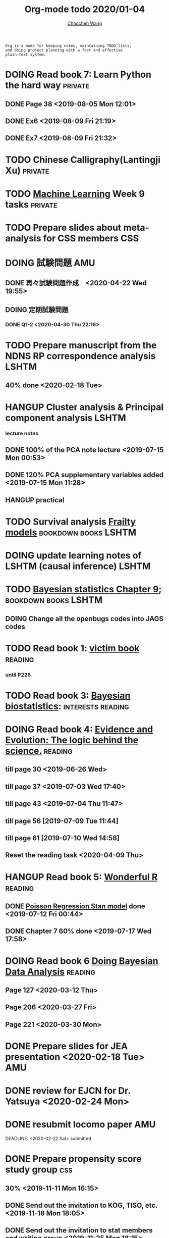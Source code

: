 #+TITLE: Org-mode todo 2020/01-04
#+AUTHOR: [[https://wangcc.me][Chaochen Wang]]
#+EMAIL: chaochen@wangcc.me
#+OPTIONS: d:(not "LOGBOOK") date:t e:t email:t f:t inline:t num:t
#+OPTIONS: timestamp:t title:t toc:t todo:t |:t

#+BEGIN_EXAMPLE 
Org is a mode for keeping notes, maintaining TODO lists,
and doing project planning with a fast and effective 
plain-text system.
#+END_EXAMPLE



#+BEGIN_COMMENT
Work schedule need to be done under PRIVATE category
#+END_COMMENT


* DOING Read book 7: Learn Python the hard way                      :private:
** DONE Page 38 <2019-08-05 Mon 12:01>
** DONE Ex6 <2019-08-09 Fri 21:19>
** DONE Ex7 <2019-08-09 Fri 21:32>


* TODO Chinese Calligraphy(Lantingji Xu)                            :private:

* TODO [[https://www.coursera.org/learn/machine-learning/home/welcome][Machine Learning]] Week 9 tasks                                :private:


* 
#+BEGIN_COMMENT
Work schedule need to be done under not-PRIVATE category = means work, paperwork, school work, teaching tasks etc.
#+END_COMMENT

* TODO Prepare slides about meta-analysis for CSS members               :CSS:

* DOING 試験問題                                                        :AMU:
** DONE 再々試験問題作成　<2020-04-22 Wed 19:55>
** DOING 定期試験問題 
*** DONE Q1-2  <2020-04-30 Thu 22:16>

* TODO Prepare manuscript from the NDNS RP correspondence analysis    :LSHTM:
DEADLINE: <2020-02-14 Fri>
** 40% done <2020-02-18 Tue>

* 

* HANGUP Cluster analysis & Principal component analysis              :LSHTM:
*** lecture notes 
** DONE 100% of the PCA note lecture <2019-07-15 Mon 00:53> 
** DONE 120% PCA supplementary variables added <2019-07-15 Mon 11:28>
** HANGUP practical

* TODO Survival analysis [[https://wangcc.me/LSHTMlearningnote/-time-dependent-variables-frailty-model.html][Frailty models]]                :bookdown:books:LSHTM:

* DOING update learning notes of LSHTM (causal inference)             :LSHTM:

* TODO [[https://wangcc.me/LSHTMlearningnote/section-88.html][Bayesian statistics Chapter 9]];                  :bookdown:books:LSHTM:
** DOING Change all the openbugs codes into JAGS codes

* TODO Read book 1: [[http://ywang.uchicago.edu/history/victim_ebook_070505.pdf][victim book]]                                     :reading:
*** until P226

* TODO Read book 3: [[https://www.wiley.com/en-us/Bayesian+Biostatistics-p-9780470018231][Bayesian biostatistics]]:               :interests:reading:



* DOING Read book 4: [[https://www.cambridge.org/jp/academic/subjects/philosophy/philosophy-science/evidence-and-evolution-logic-behind-science?format=HB&isbn=9780521871884][Evidence and Evolution: The logic behind the science.]] :reading:
** till page 30 <2019-06-26 Wed>
** till page 37 <2019-07-03 Wed 17:40>
** till page 43 <2019-07-04 Thu 11:47> 
** till page 56 [2019-07-09 Tue 11:44]
:LOGBOOK:
CLOCK: [2019-07-09 Tue 10:56]--[2019-07-09 Tue 11:44] =>  0:48
:END:
** till page 61 [2019-07-10 Wed 14:58]
:LOGBOOK:
CLOCK: [2019-07-10 Wed 14:18]--[2019-07-10 Wed 14:58] =>  0:40
:END:

** Reset the reading task <2020-04-09 Thu> 




* HANGUP Read book 5: [[https://www.amazon.co.jp/Stan%E3%81%A8R%E3%81%A7%E3%83%99%E3%82%A4%E3%82%BA%E7%B5%B1%E8%A8%88%E3%83%A2%E3%83%87%E3%83%AA%E3%83%B3%E3%82%B0-Wonderful-R-%E6%9D%BE%E6%B5%A6-%E5%81%A5%E5%A4%AA%E9%83%8E/dp/4320112423/ref=sr_1_1?ie=UTF8&qid=1546839385&sr=8-1&keywords=wonderful+R][Wonderful R]]                                   :reading:
** DONE [[https://wangcc.me/post/poisson-stan/][Poisson Regression Stan model]] done <2019-07-12 Fri 00:44>
** DONE Chapter 7 60% done <2019-07-17 Wed 17:58>

* DOING Read book 6 [[https://www.amazon.co.jp/Doing-Bayesian-Data-Analysis-Second/dp/0124058884/ref=sr_1_1?__mk_ja_JP=%E3%82%AB%E3%82%BF%E3%82%AB%E3%83%8A&crid=5CYX08YQ85N9&keywords=doing+bayesian+data+analysis&qid=1582459727&sprefix=Doing+Bay%2Caps%2C278&sr=8-1][Doing Bayesian Data Analysis]]                    :reading:
** Page 127 <2020-03-12 Thu>
** Page 206 <2020-03-27 Fri>
** Page 221 <2020-03-30 Mon>



* 
#+BEGIN_COMMENT
Work schedule marked as completed
#+END_COMMENT


* DONE Prepare slides for JEA presentation   <2020-02-18 Tue>           :AMU:
DEADLINE: <2020-02-16 Sun>

* DONE review for EJCN for Dr. Yatsuya <2020-02-24 Mon> 

* DONE resubmit locomo paper                                            :AMU:
DEADLINE: <2020-02-22 Sat> submitted 


* DONE Prepare propensity score study group                             :css:
DEADLINE: <2019-11-25 Mon>
** 30% <2019-11-11 Mon 16:15>
** DONE Send out the invitation to KOG, TISO, etc.  <2019-11-18 Mon 18:05>
** DONE Send out the invitation to stat members and writing group <2019-11-25 Mon 18:15>
** 70% of 1st slides <2019-11-18 Mon 18:06>
** 80% of 1st slides 
** 5% of 2nd slides <2019-12-09 Mon 18:04>
** 60% of 2nd slides <2020-02-14 Fri>
** completed slides [[http://wangcc.me/PSA-CSS-Day2][http://wangcc.me/PSA-CSS-Day2]] <2020-02-28 Fri>

* DONE JAT review                                                    :review:
<2020-03-03 Tue>

* DONE Read 暴政:20世紀の歴史に学ぶ20のレッスン                     :private:
** Lesson 6 done <2020-03-03 Tue>
** Lesson 9 40% P56 <2020-03-04 Wed> 
** Lesson 10 P67 <2020-03-05 Thu> 
** Lesson 13 done <2020-03-06 Fri>
** Lesson 20 done <2020-03-09 Mon>

* DONE Read Satoshi Paper                                           :reading:
<2020-03-05 Thu>


* DONE 鬼推磨                                                       :private:
** <2020-03-15 Sun>

* DONE resubmit locomo25 3rd revision                                   :AMU:
<2020-03-18 Wed>

* DONE Comment for Sasakabe                                             :AMU:
<2020-04-02 Thu>

* DONE Trick or treatment (alternative medicine on trial)           :private:
To Page 24 <2020-03-10 Tue>
To Page 44 <2020-03-11 Wed>
To Page 52 <2020-03-12 Thu>
To Page 68 <2020-03-13 Fri>
To Page 88 <2020-03-17 Tue> 
To Page 106 <2020-03-18 Wed>
To Page 156 <2020-03-19 Thu>
To Page 216 <2020-03-23 Mon>
To Page 242 <2020-03-24 Tue>
To Page 266 <2020-03-26 Thu>
To Page 286 <2020-03-27 Fri>
To Page 348 <2020-03-30 Mon>
To Page 380 <2020-04-01 Wed>
To Page 460 <2020-04-04 Sat>
FINISHED <2020-04-06 Mon>


* DONE Comment for Research Square                                       :RS:
DEADLINE: <2020-04-07 Tue>
<2020-04-07 Tue>

* DONE prepare slides about cohort study for CSS                        :CSS:
** Page 6 <2020-04-03 Fri>
** Page 13 <2020-04-08 Wed>
** Done <2020-04-17 Fri 17:38>

* DONE JACC study pool analysis smoking and colon cancer               :JACC:
** 30% <2020-04-15 Wed 17:30>
** 70% <2020-04-16 Thu 16:57>
** 100% <2020-04-20 Mon 11:40>

* DONE Task from LSHTM working for COVID-19                           :LSHTM:
<2020-04-20 Mon 17:29>

* DONE Comment for Yatsuya/Matsuo from JE paper                          :JE:
DEADLINE: <2020-04-24 Fri>
** DONE Ask for extension <2020-04-19 Sun 13:41>
** DONE <2020-04-21 Tue 17:31>

* DONE The Hundred-Year Marathon: China's Secret Strategy to Replace America as the Global Superpower (English Edition) :private:
** To Page 14 <2020-04-09 Thu> 
** To Page 28 <2020-04-10 Fri 16:08>
** To Page 121 Chapter 6 <2020-04-16 Thu 22:57>
** To Page 200 <2020-04-22 Wed 12:05>
** To Page 221 <2020-04-23 Thu 17:37>
** To Page 253 Chapter 10 <2020-04-27 Mon 14:35>
** To Page 271 Chapter 11 <2020-04-28 Tue 11:53>
** Done reading <2020-04-30 Thu 15:02>
